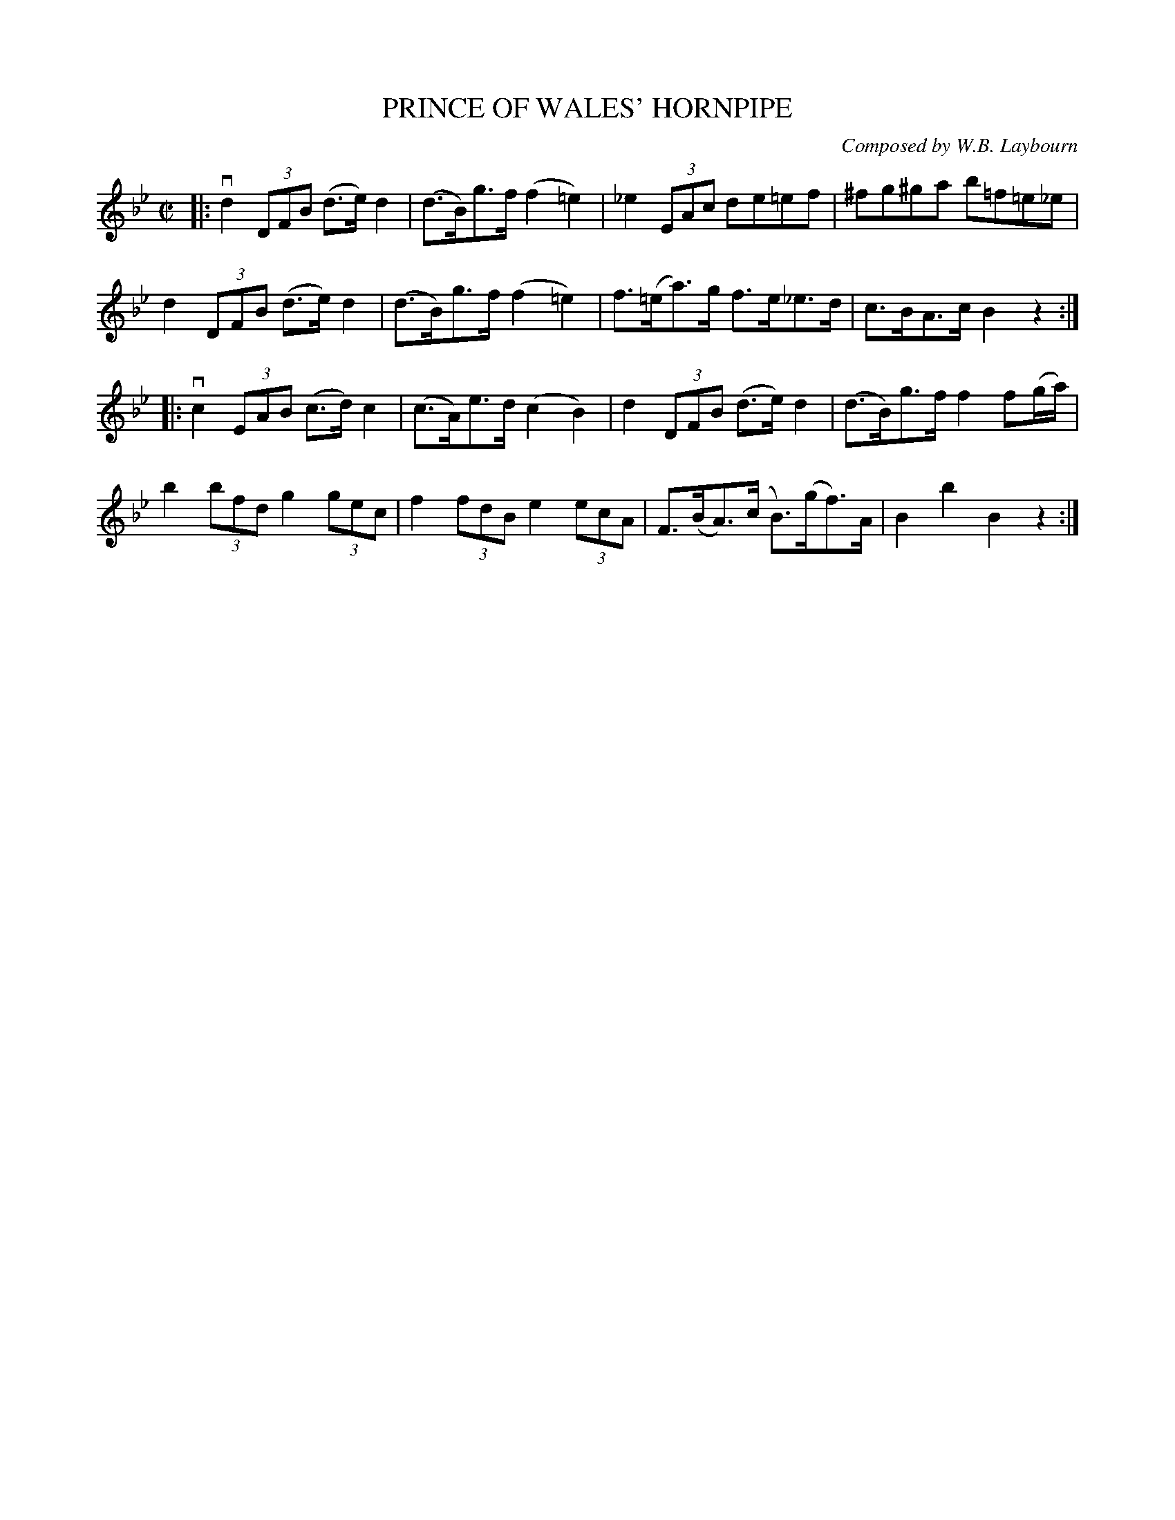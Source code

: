 X: 10621
T: PRINCE OF WALES' HORNPIPE
C: Composed by W.B. Laybourn
R: hornpipe
B: K\"ohler's Violin Repository, v.1, 1885 p.62 #1
F: http://www.archive.org/details/klersviolinrepos01edin
Z: 2012 John Chambers <jc:trillian.mit.edu>
M: C|
L: 1/8
K: Bb
|:\
vd2 (3DFB (d>e) d2 | (d>B)g>f (f2=e2) | _e2 (3EAc de=ef | ^fg^ga b=f=e_e |
 d2 (3DFB (d>e) d2 | (d>B)g>f (f2=e2) | f>(=ea)>g f>e_e>d | c>BA>c B2z2 :|
|:\
vc2 (3EAB (c>d) c2 | (c>A)e>d (c2B2) | d2 (3DFB (d>e) d2 | (d>B)g>f f2 f(g/a/) |
 b2 (3bfd g2 (3gec | f2 (3fdB e2 (3ecA | F>(BA)>(c B)>(gf)>A | B2b2 B2z2 :|
